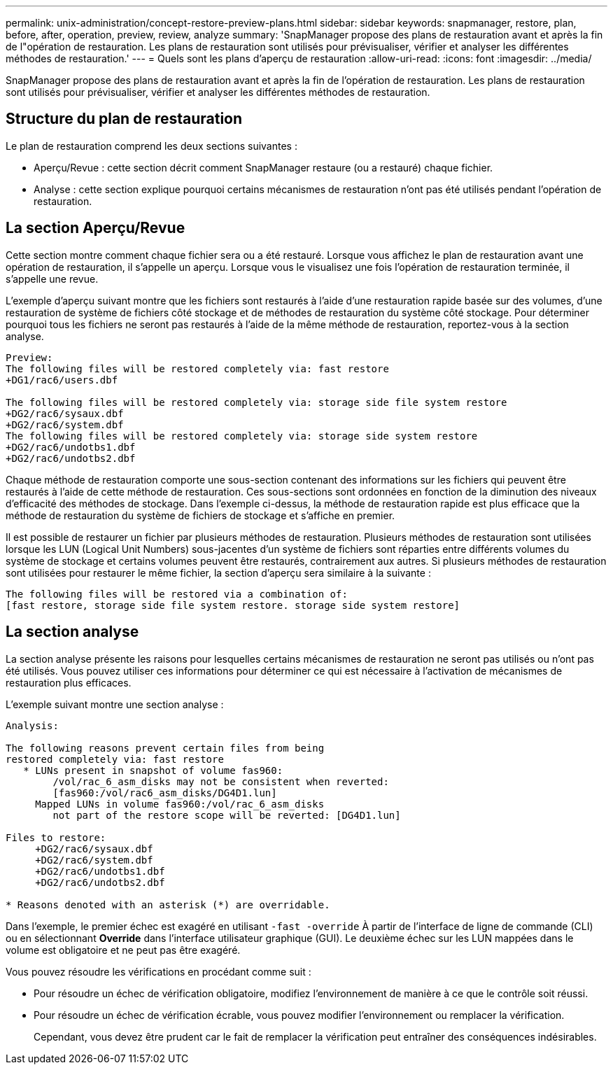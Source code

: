 ---
permalink: unix-administration/concept-restore-preview-plans.html 
sidebar: sidebar 
keywords: snapmanager, restore, plan, before, after, operation, preview, review, analyze 
summary: 'SnapManager propose des plans de restauration avant et après la fin de l"opération de restauration. Les plans de restauration sont utilisés pour prévisualiser, vérifier et analyser les différentes méthodes de restauration.' 
---
= Quels sont les plans d'aperçu de restauration
:allow-uri-read: 
:icons: font
:imagesdir: ../media/


[role="lead"]
SnapManager propose des plans de restauration avant et après la fin de l'opération de restauration. Les plans de restauration sont utilisés pour prévisualiser, vérifier et analyser les différentes méthodes de restauration.



== Structure du plan de restauration

Le plan de restauration comprend les deux sections suivantes :

* Aperçu/Revue : cette section décrit comment SnapManager restaure (ou a restauré) chaque fichier.
* Analyse : cette section explique pourquoi certains mécanismes de restauration n'ont pas été utilisés pendant l'opération de restauration.




== La section Aperçu/Revue

Cette section montre comment chaque fichier sera ou a été restauré. Lorsque vous affichez le plan de restauration avant une opération de restauration, il s'appelle un aperçu. Lorsque vous le visualisez une fois l'opération de restauration terminée, il s'appelle une revue.

L'exemple d'aperçu suivant montre que les fichiers sont restaurés à l'aide d'une restauration rapide basée sur des volumes, d'une restauration de système de fichiers côté stockage et de méthodes de restauration du système côté stockage. Pour déterminer pourquoi tous les fichiers ne seront pas restaurés à l'aide de la même méthode de restauration, reportez-vous à la section analyse.

[listing]
----
Preview:
The following files will be restored completely via: fast restore
+DG1/rac6/users.dbf

The following files will be restored completely via: storage side file system restore
+DG2/rac6/sysaux.dbf
+DG2/rac6/system.dbf
The following files will be restored completely via: storage side system restore
+DG2/rac6/undotbs1.dbf
+DG2/rac6/undotbs2.dbf
----
Chaque méthode de restauration comporte une sous-section contenant des informations sur les fichiers qui peuvent être restaurés à l'aide de cette méthode de restauration. Ces sous-sections sont ordonnées en fonction de la diminution des niveaux d'efficacité des méthodes de stockage. Dans l'exemple ci-dessus, la méthode de restauration rapide est plus efficace que la méthode de restauration du système de fichiers de stockage et s'affiche en premier.

Il est possible de restaurer un fichier par plusieurs méthodes de restauration. Plusieurs méthodes de restauration sont utilisées lorsque les LUN (Logical Unit Numbers) sous-jacentes d'un système de fichiers sont réparties entre différents volumes du système de stockage et certains volumes peuvent être restaurés, contrairement aux autres. Si plusieurs méthodes de restauration sont utilisées pour restaurer le même fichier, la section d'aperçu sera similaire à la suivante :

[listing]
----
The following files will be restored via a combination of:
[fast restore, storage side file system restore. storage side system restore]
----


== La section analyse

La section analyse présente les raisons pour lesquelles certains mécanismes de restauration ne seront pas utilisés ou n'ont pas été utilisés. Vous pouvez utiliser ces informations pour déterminer ce qui est nécessaire à l'activation de mécanismes de restauration plus efficaces.

L'exemple suivant montre une section analyse :

[listing]
----
Analysis:

The following reasons prevent certain files from being
restored completely via: fast restore
   * LUNs present in snapshot of volume fas960:
        /vol/rac_6_asm_disks may not be consistent when reverted:
        [fas960:/vol/rac6_asm_disks/DG4D1.lun]
     Mapped LUNs in volume fas960:/vol/rac_6_asm_disks
        not part of the restore scope will be reverted: [DG4D1.lun]

Files to restore:
     +DG2/rac6/sysaux.dbf
     +DG2/rac6/system.dbf
     +DG2/rac6/undotbs1.dbf
     +DG2/rac6/undotbs2.dbf

* Reasons denoted with an asterisk (*) are overridable.
----
Dans l'exemple, le premier échec est exagéré en utilisant `-fast -override` À partir de l'interface de ligne de commande (CLI) ou en sélectionnant *Override* dans l'interface utilisateur graphique (GUI). Le deuxième échec sur les LUN mappées dans le volume est obligatoire et ne peut pas être exagéré.

Vous pouvez résoudre les vérifications en procédant comme suit :

* Pour résoudre un échec de vérification obligatoire, modifiez l'environnement de manière à ce que le contrôle soit réussi.
* Pour résoudre un échec de vérification écrable, vous pouvez modifier l'environnement ou remplacer la vérification.
+
Cependant, vous devez être prudent car le fait de remplacer la vérification peut entraîner des conséquences indésirables.


